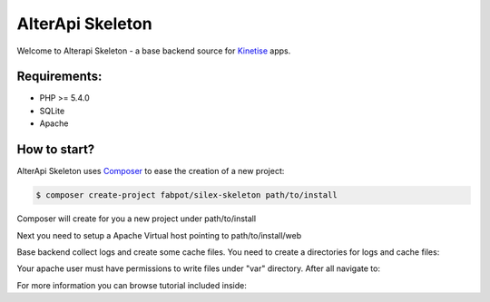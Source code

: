 AlterApi Skeleton
=================

Welcome to Alterapi Skeleton - a base backend source for `Kinetise`_ apps.

Requirements:
-------------
* PHP >= 5.4.0
* SQLite
* Apache

How to start?
-------------

AlterApi Skeleton uses `Composer`_ to ease the creation of a new project:

.. code-block:: console

    $ composer create-project fabpot/silex-skeleton path/to/install

Composer will create for you a new project under path/to/install

Next you need to setup a Apache Virtual host pointing to path/to/install/web

.. code-block:: console
    <VirtualHost *:80>
        ServerName alterapi.skeleton.dev

        ## Vhost docroot
        DocumentRoot "path/to/install/web"

        ## Directories, there should at least be a declaration for path/to/install/web

        <Directory "path/to/install/web">
            Options Indexes MultiViews FollowSymLinks
            AllowOverride All
            Require all granted

            <IfModule mod_rewrite.c>
                Options -MultiViews

                RewriteEngine On
                #RewriteBase /path/to/app
                RewriteCond %{REQUEST_FILENAME} !-f
                RewriteRule ^ index.php [QSA,L]
            </IfModule>

        </Directory>

        ## Logging
        ErrorLog "/var/log/apache2/alterapi.skeleton.error.log"
        ServerSignature Off
        CustomLog "/var/log/apache2/alterapi.skeleton.access.log" combined

        ## Custom fragment
        SetEnv APP_ENV dev
        SetEnv APP_DEBUG true

    </VirtualHost>

Base backend collect logs and create some cache files. You need to create a directories for logs and cache files:

.. code-block:: console
    $ cd path/to/install
    $ mkdir -p var/{cache,logs}

Your apache user must have permissions to write files under "var" directory. After all navigate to:

.. code-block:: console
    http://alterapi.skeleton.dev

For more information you can browse tutorial included inside:

.. code-block:: console
    http://alterapi.skeleton.dev/tutorial

.. _Kinetise: https://www.kinetise.com/
.. _Composer: http://getcomposer.org/